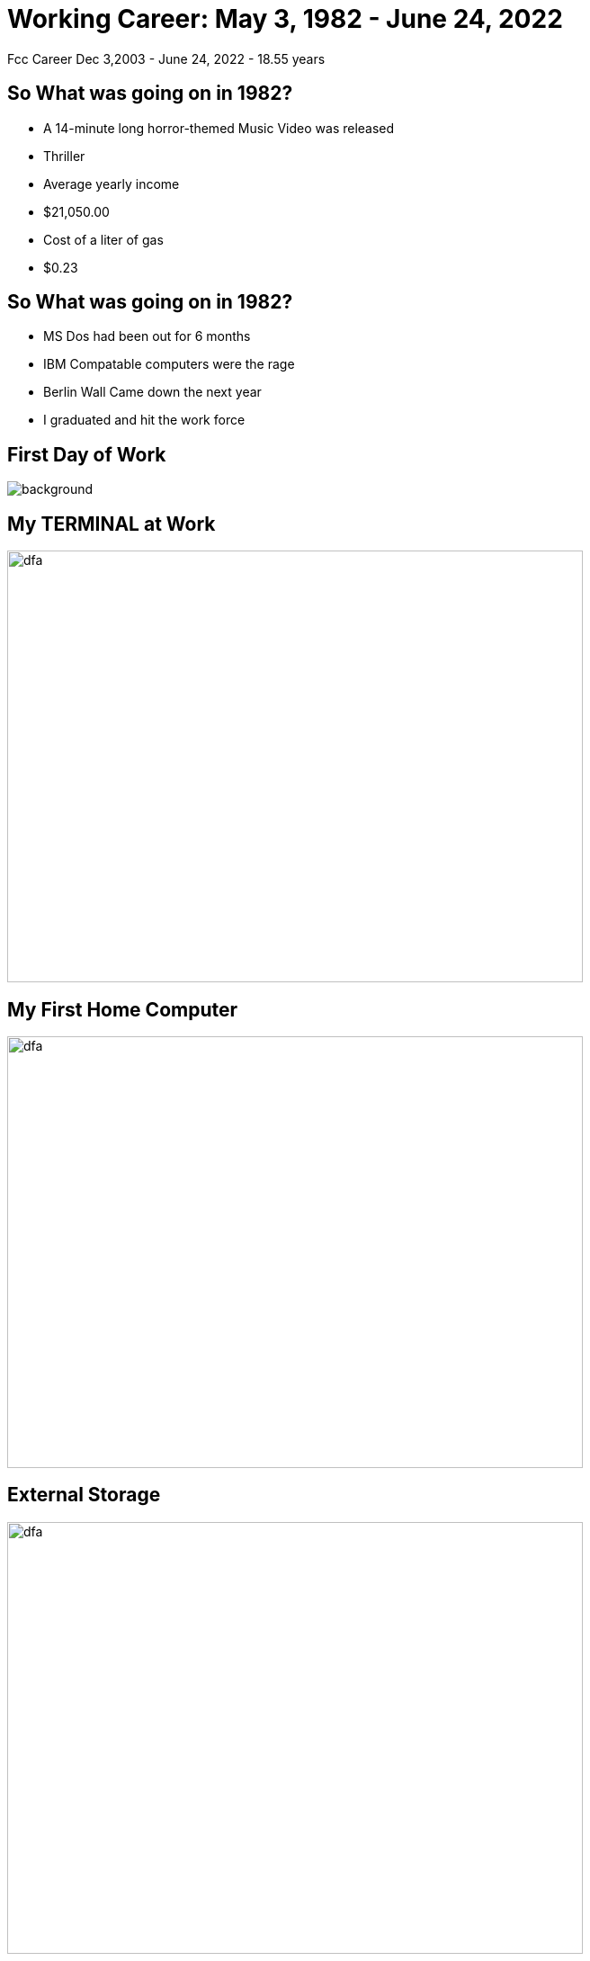 ifndef::imagesdir[:imagesdir: images]
:revealjs_theme: sky
:revealjs_hash: true
:tip-caption: 💡
[transition=slide-in fade-out]

# Working Career: May 3, 1982 - June 24, 2022  
Fcc Career Dec 3,2003 - June 24, 2022 - 18.55 years

## So What was going on in 1982?

[%step]
* A 14-minute long horror-themed Music Video was released 
* Thriller
* Average yearly income 
* $21,050.00
* Cost of a liter of gas
* $0.23

## So What was going on in 1982?

[%step]
* MS Dos had been out for 6 months 
* IBM Compatable computers were the rage
* Berlin Wall Came down the next year
* I graduated and hit the work force

[%notitle]
## First Day of Work
image::first-day-work.jpg[background,size=40%]

## My TERMINAL at Work
image::3270-terminal.jpeg[dfa,640,480]

## My First Home Computer
image::comodore-64.jpeg[dfa,640,480]

## External Storage
image::old-floppy-5-1-4.jpeg[dfa,640,480]

## Then my Second Home Computer
image::IBM-pc.png[pc,640,480]

## External Storage (20Meg)
image::20MbHardDisk.jpeg[dfa,640,480]

## Other important events during those times.

## Gui Operating System
image::Windows_3.11_workspace.png[dfa,640,480]

## Alex & Steph
image::alex-steph.jpg[a-and-s,640,480]

## The first 11 years
* Ipsco
* CDSL
* ACCUTRAK
* CDSL - Now CGI

## What was going on in 1993


## The Bible 
image::c-language.png[dfa,640,480]

## Real Languages
image::smalltalk-1.gif[dfa,640,480]

## Java - 1.3
image::smalltalk.jpeg[dfa,640,480]

